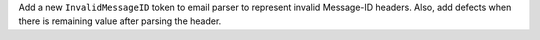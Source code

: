 Add a new ``InvalidMessageID`` token to email parser to represent invalid
Message-ID headers.  Also, add defects when there is remaining value after
parsing the header.
